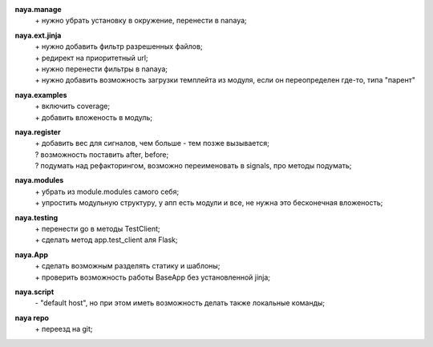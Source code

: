 **naya.manage**
 | + нужно убрать установку в окружение, перенести в nanaya;

**naya.ext.jinja**
 | + нужно добавить фильтр разрешенных файлов;
 | + редирект на приоритетный url;
 | + нужно перенести фильтры в nanaya;
 | + нужно добавить возможность загрузки темплейта из модуля, если он переопределен где-то, типа "парент"

**naya.examples**
 | + включить coverage;
 | + добавить вложеность в модуль;

**naya.register**
 | + добавить вес для сигналов, чем больше - тем позже вызывается;
 | ? возможность поставить after, before;
 | ? подумать над рефакторингом, возможно переименовать в signals, про методы подумать;

**naya.modules**
 | + убрать из module.modules самого себя;
 | + упростить модульную структуру, у апп есть модули и все, не нужна это бесконечная вложеность;

**naya.testing**
 | + перенести go в методы TestClient;
 | + сделать метод app.test_client аля Flask;

**naya.App**
 | + сделать возможным разделять статику и шаблоны;
 | + проверить возможность работы BaseApp без установленной jinja;

**naya.script**
 | - "default host", но при этом иметь возможность делать также локальные команды;

**naya repo**
 | + переезд на git;

